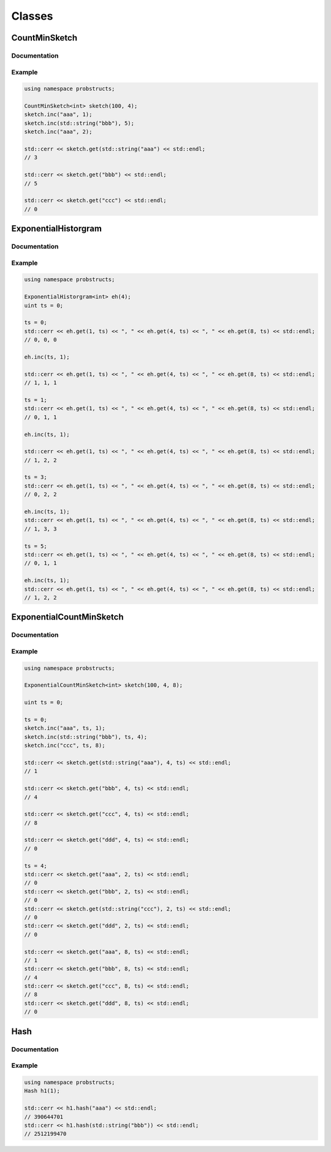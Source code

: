 Classes
=======

.. _clsCountMinSketch:

CountMinSketch
--------------

Documentation
^^^^^^^^^^^^^
.. doxygenclass:: probstructs::CountMinSketch
   :members:

Example
^^^^^^^

.. code-block:: c++

    using namespace probstructs;

    CountMinSketch<int> sketch(100, 4);
    sketch.inc("aaa", 1);
    sketch.inc(std::string("bbb"), 5);
    sketch.inc("aaa", 2);

    std::cerr << sketch.get(std::string("aaa") << std::endl;
    // 3

    std::cerr << sketch.get("bbb") << std::endl;
    // 5

    std::cerr << sketch.get("ccc") << std::endl;
    // 0

.. _clsExponentialHistorgram:

ExponentialHistorgram
---------------------

Documentation
^^^^^^^^^^^^^

.. doxygenclass:: probstructs::ExponentialHistorgram
   :members:


Example
^^^^^^^

.. code-block:: c++

    using namespace probstructs;

    ExponentialHistorgram<int> eh(4);
    uint ts = 0;

    ts = 0;
    std::cerr << eh.get(1, ts) << ", " << eh.get(4, ts) << ", " << eh.get(8, ts) << std::endl;
    // 0, 0, 0

    eh.inc(ts, 1);

    std::cerr << eh.get(1, ts) << ", " << eh.get(4, ts) << ", " << eh.get(8, ts) << std::endl;
    // 1, 1, 1

    ts = 1;
    std::cerr << eh.get(1, ts) << ", " << eh.get(4, ts) << ", " << eh.get(8, ts) << std::endl;
    // 0, 1, 1

    eh.inc(ts, 1);

    std::cerr << eh.get(1, ts) << ", " << eh.get(4, ts) << ", " << eh.get(8, ts) << std::endl;
    // 1, 2, 2

    ts = 3;
    std::cerr << eh.get(1, ts) << ", " << eh.get(4, ts) << ", " << eh.get(8, ts) << std::endl;
    // 0, 2, 2

    eh.inc(ts, 1);
    std::cerr << eh.get(1, ts) << ", " << eh.get(4, ts) << ", " << eh.get(8, ts) << std::endl;
    // 1, 3, 3

    ts = 5;
    std::cerr << eh.get(1, ts) << ", " << eh.get(4, ts) << ", " << eh.get(8, ts) << std::endl;
    // 0, 1, 1

    eh.inc(ts, 1);
    std::cerr << eh.get(1, ts) << ", " << eh.get(4, ts) << ", " << eh.get(8, ts) << std::endl;
    // 1, 2, 2


.. _clsExponentialCountMinSketch:

ExponentialCountMinSketch
-------------------------

Documentation
^^^^^^^^^^^^^

.. doxygenclass:: probstructs::ExponentialCountMinSketch
   :members:

Example
^^^^^^^

.. code-block:: c++

    using namespace probstructs;

    ExponentialCountMinSketch<int> sketch(100, 4, 8);

    uint ts = 0;

    ts = 0;
    sketch.inc("aaa", ts, 1);
    sketch.inc(std::string("bbb"), ts, 4);
    sketch.inc("ccc", ts, 8);

    std::cerr << sketch.get(std::string("aaa"), 4, ts) << std::endl;
    // 1

    std::cerr << sketch.get("bbb", 4, ts) << std::endl;
    // 4

    std::cerr << sketch.get("ccc", 4, ts) << std::endl;
    // 8

    std::cerr << sketch.get("ddd", 4, ts) << std::endl;
    // 0

    ts = 4;
    std::cerr << sketch.get("aaa", 2, ts) << std::endl;
    // 0
    std::cerr << sketch.get("bbb", 2, ts) << std::endl;
    // 0
    std::cerr << sketch.get(std::string("ccc"), 2, ts) << std::endl;
    // 0
    std::cerr << sketch.get("ddd", 2, ts) << std::endl;
    // 0

    std::cerr << sketch.get("aaa", 8, ts) << std::endl;
    // 1
    std::cerr << sketch.get("bbb", 8, ts) << std::endl;
    // 4
    std::cerr << sketch.get("ccc", 8, ts) << std::endl;
    // 8
    std::cerr << sketch.get("ddd", 8, ts) << std::endl;
    // 0


.. _clsHash:

Hash
----

Documentation
^^^^^^^^^^^^^

.. doxygenclass:: probstructs::Hash
   :members:

Example
^^^^^^^

.. code-block:: c++

    using namespace probstructs;
    Hash h1(1);

    std::cerr << h1.hash("aaa") << std::endl;
    // 390644701
    std::cerr << h1.hash(std::string("bbb")) << std::endl;
    // 2512199470
